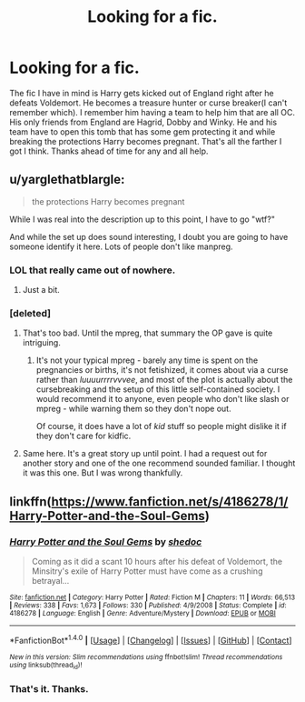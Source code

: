 #+TITLE: Looking for a fic.

* Looking for a fic.
:PROPERTIES:
:Author: Dan2510
:Score: 4
:DateUnix: 1469912014.0
:DateShort: 2016-Jul-31
:FlairText: Request
:END:
The fic I have in mind is Harry gets kicked out of England right after he defeats Voldemort. He becomes a treasure hunter or curse breaker(I can't remember which). I remember him having a team to help him that are all OC. His only friends from England are Hagrid, Dobby and Winky. He and his team have to open this tomb that has some gem protecting it and while breaking the protections Harry becomes pregnant. That's all the farther I got I think. Thanks ahead of time for any and all help.


** u/yarglethatblargle:
#+begin_quote
  the protections Harry becomes pregnant
#+end_quote

While I was real into the description up to this point, I have to go "wtf?"

And while the set up does sound interesting, I doubt you are going to have someone identify it here. Lots of people don't like manpreg.
:PROPERTIES:
:Author: yarglethatblargle
:Score: 3
:DateUnix: 1469916804.0
:DateShort: 2016-Jul-31
:END:

*** LOL that really came out of nowhere.
:PROPERTIES:
:Author: deirox
:Score: 2
:DateUnix: 1469920766.0
:DateShort: 2016-Jul-31
:END:

**** Just a bit.
:PROPERTIES:
:Author: yarglethatblargle
:Score: 1
:DateUnix: 1469922857.0
:DateShort: 2016-Jul-31
:END:


*** [deleted]
:PROPERTIES:
:Score: 2
:DateUnix: 1469924426.0
:DateShort: 2016-Jul-31
:END:

**** That's too bad. Until the mpreg, that summary the OP gave is quite intriguing.
:PROPERTIES:
:Author: yarglethatblargle
:Score: 1
:DateUnix: 1469928310.0
:DateShort: 2016-Jul-31
:END:

***** It's not your typical mpreg - barely any time is spent on the pregnancies or births, it's not fetishized, it comes about via a curse rather than /luuuurrrrvvvee/, and most of the plot is actually about the cursebreaking and the setup of this little self-contained society. I would recommend it to anyone, even people who don't like slash or mpreg - while warning them so they don't nope out.

Of course, it does have a lot of /kid/ stuff so people might dislike it if they don't care for kidfic.
:PROPERTIES:
:Author: t1mepiece
:Score: 1
:DateUnix: 1469930560.0
:DateShort: 2016-Jul-31
:END:


**** Same here. It's a great story up until point. I had a request out for another story and one of the one recommend sounded familiar. I thought it was this one. But I was wrong thankfully.
:PROPERTIES:
:Author: Dan2510
:Score: 1
:DateUnix: 1469964569.0
:DateShort: 2016-Jul-31
:END:


** linkffn([[https://www.fanfiction.net/s/4186278/1/Harry-Potter-and-the-Soul-Gems]])
:PROPERTIES:
:Author: heresy23
:Score: 2
:DateUnix: 1469919911.0
:DateShort: 2016-Jul-31
:END:

*** [[http://www.fanfiction.net/s/4186278/1/][*/Harry Potter and the Soul Gems/*]] by [[https://www.fanfiction.net/u/578324/shedoc][/shedoc/]]

#+begin_quote
  Coming as it did a scant 10 hours after his defeat of Voldemort, the Minsitry's exile of Harry Potter must have come as a crushing betrayal...
#+end_quote

^{/Site/: [[http://www.fanfiction.net/][fanfiction.net]] *|* /Category/: Harry Potter *|* /Rated/: Fiction M *|* /Chapters/: 11 *|* /Words/: 66,513 *|* /Reviews/: 338 *|* /Favs/: 1,673 *|* /Follows/: 330 *|* /Published/: 4/9/2008 *|* /Status/: Complete *|* /id/: 4186278 *|* /Language/: English *|* /Genre/: Adventure/Mystery *|* /Download/: [[http://www.ff2ebook.com/old/ffn-bot/index.php?id=4186278&source=ff&filetype=epub][EPUB]] or [[http://www.ff2ebook.com/old/ffn-bot/index.php?id=4186278&source=ff&filetype=mobi][MOBI]]}

--------------

*FanfictionBot*^{1.4.0} *|* [[[https://github.com/tusing/reddit-ffn-bot/wiki/Usage][Usage]]] | [[[https://github.com/tusing/reddit-ffn-bot/wiki/Changelog][Changelog]]] | [[[https://github.com/tusing/reddit-ffn-bot/issues/][Issues]]] | [[[https://github.com/tusing/reddit-ffn-bot/][GitHub]]] | [[[https://www.reddit.com/message/compose?to=tusing][Contact]]]

^{/New in this version: Slim recommendations using/ ffnbot!slim! /Thread recommendations using/ linksub(thread_id)!}
:PROPERTIES:
:Author: FanfictionBot
:Score: 1
:DateUnix: 1469919938.0
:DateShort: 2016-Jul-31
:END:


*** That's it. Thanks.
:PROPERTIES:
:Author: Dan2510
:Score: 1
:DateUnix: 1469964637.0
:DateShort: 2016-Jul-31
:END:
